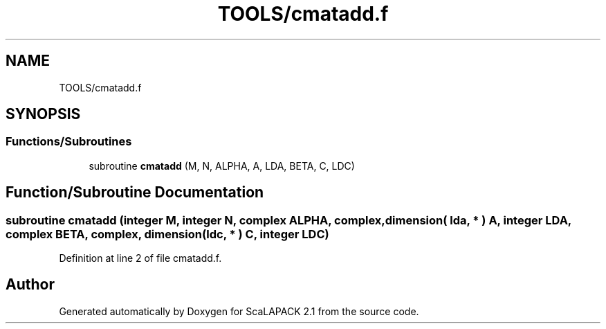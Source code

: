 .TH "TOOLS/cmatadd.f" 3 "Sat Nov 16 2019" "Version 2.1" "ScaLAPACK 2.1" \" -*- nroff -*-
.ad l
.nh
.SH NAME
TOOLS/cmatadd.f
.SH SYNOPSIS
.br
.PP
.SS "Functions/Subroutines"

.in +1c
.ti -1c
.RI "subroutine \fBcmatadd\fP (M, N, ALPHA, A, LDA, BETA, C, LDC)"
.br
.in -1c
.SH "Function/Subroutine Documentation"
.PP 
.SS "subroutine cmatadd (integer M, integer N, \fBcomplex\fP ALPHA, \fBcomplex\fP, dimension( lda, * ) A, integer LDA, \fBcomplex\fP BETA, \fBcomplex\fP, dimension( ldc, * ) C, integer LDC)"

.PP
Definition at line 2 of file cmatadd\&.f\&.
.SH "Author"
.PP 
Generated automatically by Doxygen for ScaLAPACK 2\&.1 from the source code\&.
